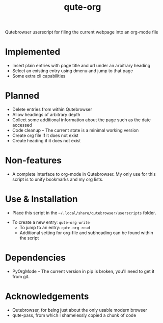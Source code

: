 #+TITLE:qute-org
Qutebrowser userscript for filing the current webpage into an org-mode file

* Implemented
 - Insert plain entries with page title and url under an arbitrary heading
 - Select an existing entry using dmenu and jump to that page
 - Some extra cli capabilities

* Planned
 - Delete entries from within Qutebrowser
 - Allow headings of arbitrary depth
 - Collect some additional information about the page such as the date accessed
 - Code cleanup -- The current state is a minimal working version
 - Create org file if it does not exist
 - Create heading if it does not exist

* Non-features
 - A complete interface to org-mode in Qutebrowser. My only use for this script is to unify bookmarks and my org lists.

* Use & Installation
 - Place this script in the =~/.local/share/qutebrowser/userscripts= folder.
- To create a new entry: =qute-org write=
 - To jump to an entry: =qute-org read=
 - Additional setting for org-file and subheading can be found within the script

* Dependencies
 - PyOrgMode -- The current version in pip is broken, you'll need to get it from git.

* Acknowledgements
 - Qutebrowser, for being just about the only usable modern browser
 - qute-pass, from which I shamelessly copied a chunk of code
